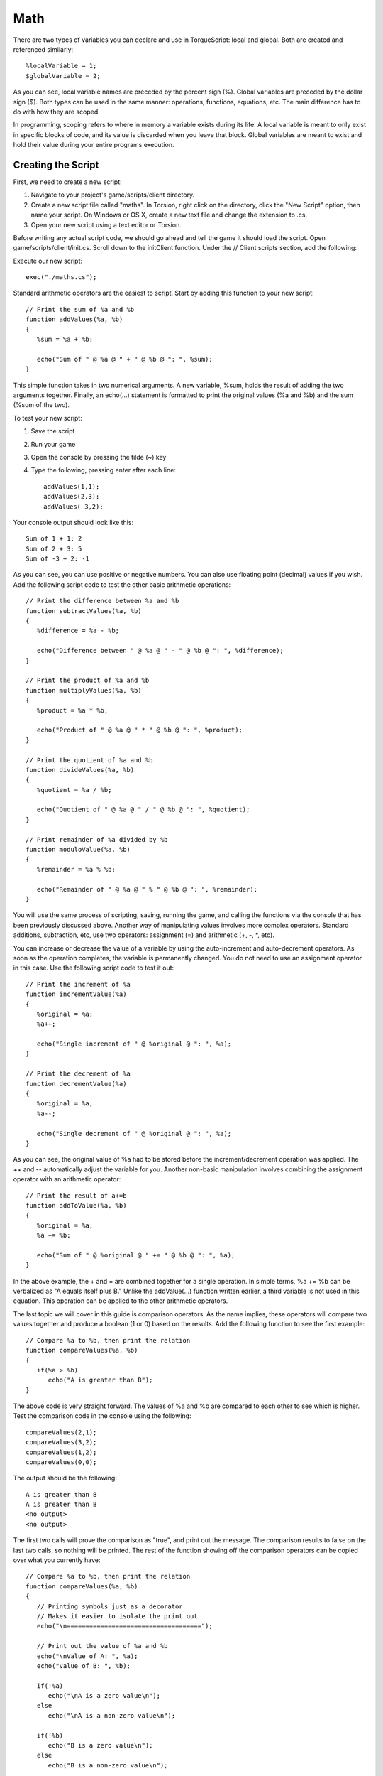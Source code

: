 Math
====

There are two types of variables you can declare and use in TorqueScript: local and global. Both are created and referenced similarly::

	%localVariable = 1;
	$globalVariable = 2;

As you can see, local variable names are preceded by the percent sign (%). Global variables are preceded by the dollar sign ($). Both types can be used in the same manner: operations, functions, equations, etc. The main difference has to do with how they are scoped.

In programming, scoping refers to where in memory a variable exists during its life. A local variable is meant to only exist in specific blocks of code, and its value is discarded when you leave that block. Global variables are meant to exist and hold their value during your entire programs execution.

Creating the Script
-------------------

First, we need to create a new script:

#. Navigate to your project's game/scripts/client directory.
#. Create a new script file called "maths". In Torsion, right click on the directory, click the "New Script" option, then name your script. On Windows or OS X, create a new text file and change the extension to .cs.
#. Open your new script using a text editor or Torsion.

Before writing any actual script code, we should go ahead and tell the game it should load the script. Open game/scripts/client/init.cs. Scroll down to the initClient function. Under the // Client scripts section, add the following:

Execute our new script::

	exec("./maths.cs");

Standard arithmetic operators are the easiest to script. Start by adding this function to your new script::

	// Print the sum of %a and %b
	function addValues(%a, %b)
	{ 
	   %sum = %a + %b;
	   
	   echo("Sum of " @ %a @ " + " @ %b @ ": ", %sum);
	}

This simple function takes in two numerical arguments. A new variable, %sum, holds the result of adding the two arguments together. Finally, an echo(...) statement is formatted to print the original values (%a and %b) and the sum (%sum of the two).

To test your new script:

#. Save the script
#. Run your game
#. Open the console by pressing the tilde (~) key
#. Type the following, pressing enter after each line::

	addValues(1,1);
	addValues(2,3);
	addValues(-3,2);

Your console output should look like this::

	Sum of 1 + 1: 2
	Sum of 2 + 3: 5
	Sum of -3 + 2: -1

As you can see, you can use positive or negative numbers. You can also use floating point (decimal) values if you wish. Add the following script code to test the other basic arithmetic operations::

	// Print the difference between %a and %b
	function subtractValues(%a, %b)
	{
	   %difference = %a - %b;
	   
	   echo("Difference between " @ %a @ " - " @ %b @ ": ", %difference);
	}

	// Print the product of %a and %b
	function multiplyValues(%a, %b)
	{
	   %product = %a * %b;
	   
	   echo("Product of " @ %a @ " * " @ %b @ ": ", %product);
	}

	// Print the quotient of %a and %b
	function divideValues(%a, %b)
	{
	   %quotient = %a / %b;
	   
	   echo("Quotient of " @ %a @ " / " @ %b @ ": ", %quotient);
	}

	// Print remainder of %a divided by %b
	function moduloValue(%a, %b)
	{
	   %remainder = %a % %b;
	   
	   echo("Remainder of " @ %a @ " % " @ %b @ ": ", %remainder);
	}

You will use the same process of scripting, saving, running the game, and calling the functions via the console that has been previously discussed above. Another way of manipulating values involves more complex operators. Standard additions, subtraction, etc, use two operators: assignment (=) and arithmetic (+, -, \*, etc).

You can increase or decrease the value of a variable by using the auto-increment and auto-decrement operators. As soon as the operation completes, the variable is permanently changed. You do not need to use an assignment operator in this case. Use the following script code to test it out::

	// Print the increment of %a
	function incrementValue(%a)
	{
	   %original = %a;
	   %a++;
	   
	   echo("Single increment of " @ %original @ ": ", %a);
	}

	// Print the decrement of %a
	function decrementValue(%a)
	{
	   %original = %a;
	   %a--;
	   
	   echo("Single decrement of " @ %original @ ": ", %a);
	}

As you can see, the original value of %a had to be stored before the increment/decrement operation was applied. The ++ and -- automatically adjust the variable for you. Another non-basic manipulation involves combining the assignment operator with an arithmetic operator::

	// Print the result of a+=b
	function addToValue(%a, %b)
	{
	   %original = %a;
	   %a += %b;
	   
	   echo("Sum of " @ %original @ " += " @ %b @ ": ", %a);
	}

In the above example, the + and = are combined together for a single operation. In simple terms, %a += %b can be verbalized as "A equals itself plus B." Unlike the addValue(...) function written earlier, a third variable is not used in this equation. This operation can be applied to the other arithmetic operators.

The last topic we will cover in this guide is comparison operators. As the name implies, these operators will compare two values together and produce a boolean (1 or 0) based on the results. Add the following function to see the first example::

	// Compare %a to %b, then print the relation
	function compareValues(%a, %b)
	{
	   if(%a > %b)
	      echo("A is greater than B");
	}

The above code is very straight forward. The values of %a and %b are compared to each other to see which is higher. Test the comparison code in the console using the following::

	compareValues(2,1);
	compareValues(3,2);
	compareValues(1,2);
	compareValues(0,0);

The output should be the following::

	A is greater than B
	A is greater than B
	<no output>
	<no output>

The first two calls will prove the comparison as "true", and print out the message. The comparison results to false on the last two calls, so nothing will be printed. The rest of the function showing off the comparison operators can be copied over what you currently have::

	// Compare %a to %b, then print the relation
	function compareValues(%a, %b)
	{
	   // Printing symbols just as a decorator
	   // Makes it easier to isolate the print out
	   echo("\n====================================");
	   
	   // Print out the value of %a and %b
	   echo("\nValue of A: ", %a);
	   echo("Value of B: ", %b);
	   
	   if(!%a)
	      echo("\nA is a zero value\n");
	   else
	      echo("\nA is a non-zero value\n");
	      
	   if(!%b)
	      echo("B is a zero value\n");
	   else
	      echo("B is a non-zero value\n");
	   
	   if(%a && %b)
	      echo("Both A and B are non-zero values\n");
	   
	   if(%a || %b)
	      echo("Either A or B is a non-zero value\n");
	      
	   if(%a == %b)
	      echo("A is exactly equal to B\n");
	   
	   if(%a != %b)
	      echo("A is not equal to B\n");
	   
	   if(%a < %b)
	      echo("A is less than B");
	   else if(%a <= %b)
	      echo("A is less than or equal to B");
	   
	   if(%a > %b)
	      echo("A is greater than B");
	   else if(%a >= %b)
	      echo("A is greater than or equal to B");
	 
	   // Printing symbols just as a decorator
	   // Makes it easier to isolate the print out  
	   echo("\n====================================");
	}

I have added "decorator text" to help separate console output and make the output easier to read. Notice that each operation uses an if(...) statement to compare. Remember, the if(...) code is based on checking for a 1 (true) or 0 (false) value. This is all a comparison operation will return.
